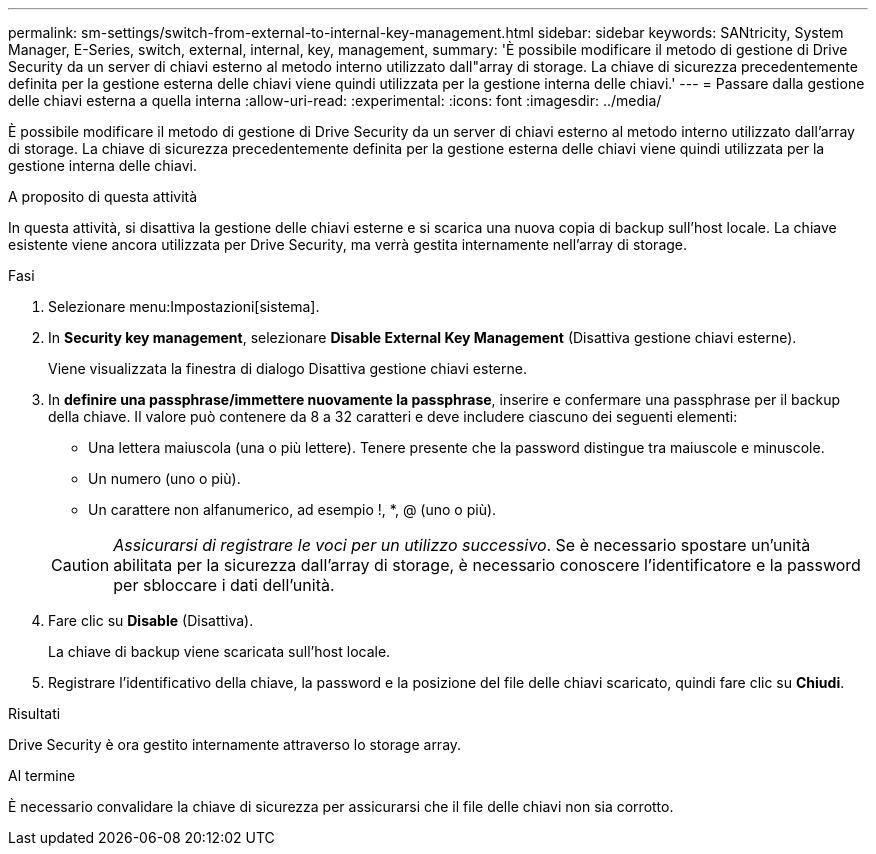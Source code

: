 ---
permalink: sm-settings/switch-from-external-to-internal-key-management.html 
sidebar: sidebar 
keywords: SANtricity, System Manager, E-Series, switch, external, internal, key, management, 
summary: 'È possibile modificare il metodo di gestione di Drive Security da un server di chiavi esterno al metodo interno utilizzato dall"array di storage. La chiave di sicurezza precedentemente definita per la gestione esterna delle chiavi viene quindi utilizzata per la gestione interna delle chiavi.' 
---
= Passare dalla gestione delle chiavi esterna a quella interna
:allow-uri-read: 
:experimental: 
:icons: font
:imagesdir: ../media/


[role="lead"]
È possibile modificare il metodo di gestione di Drive Security da un server di chiavi esterno al metodo interno utilizzato dall'array di storage. La chiave di sicurezza precedentemente definita per la gestione esterna delle chiavi viene quindi utilizzata per la gestione interna delle chiavi.

.A proposito di questa attività
In questa attività, si disattiva la gestione delle chiavi esterne e si scarica una nuova copia di backup sull'host locale. La chiave esistente viene ancora utilizzata per Drive Security, ma verrà gestita internamente nell'array di storage.

.Fasi
. Selezionare menu:Impostazioni[sistema].
. In *Security key management*, selezionare *Disable External Key Management* (Disattiva gestione chiavi esterne).
+
Viene visualizzata la finestra di dialogo Disattiva gestione chiavi esterne.

. In *definire una passphrase/immettere nuovamente la passphrase*, inserire e confermare una passphrase per il backup della chiave. Il valore può contenere da 8 a 32 caratteri e deve includere ciascuno dei seguenti elementi:
+
** Una lettera maiuscola (una o più lettere). Tenere presente che la password distingue tra maiuscole e minuscole.
** Un numero (uno o più).
** Un carattere non alfanumerico, ad esempio !, *, @ (uno o più).


+
[CAUTION]
====
_Assicurarsi di registrare le voci per un utilizzo successivo_. Se è necessario spostare un'unità abilitata per la sicurezza dall'array di storage, è necessario conoscere l'identificatore e la password per sbloccare i dati dell'unità.

====
. Fare clic su *Disable* (Disattiva).
+
La chiave di backup viene scaricata sull'host locale.

. Registrare l'identificativo della chiave, la password e la posizione del file delle chiavi scaricato, quindi fare clic su *Chiudi*.


.Risultati
Drive Security è ora gestito internamente attraverso lo storage array.

.Al termine
È necessario convalidare la chiave di sicurezza per assicurarsi che il file delle chiavi non sia corrotto.
